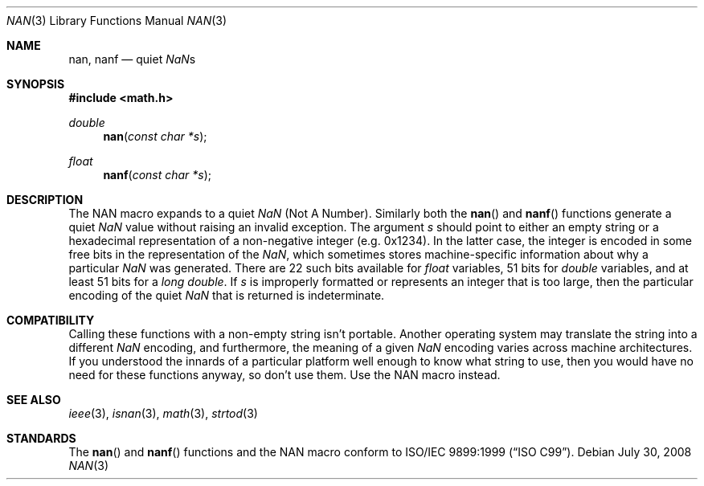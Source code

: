 .\"	$OpenBSD: nan.3,v 1.2 2008/07/30 08:02:35 jmc Exp $
.\"
.\" Copyright (c) 2007 David Schultz <das@FreeBSD.org>
.\" All rights reserved.
.\"
.\" Redistribution and use in source and binary forms, with or without
.\" modification, are permitted provided that the following conditions
.\" are met:
.\" 1. Redistributions of source code must retain the above copyright
.\"    notice, this list of conditions and the following disclaimer.
.\" 2. Redistributions in binary form must reproduce the above copyright
.\"    notice, this list of conditions and the following disclaimer in the
.\"    documentation and/or other materials provided with the distribution.
.\"
.\" THIS SOFTWARE IS PROVIDED BY THE AUTHOR AND CONTRIBUTORS ``AS IS'' AND
.\" ANY EXPRESS OR IMPLIED WARRANTIES, INCLUDING, BUT NOT LIMITED TO, THE
.\" IMPLIED WARRANTIES OF MERCHANTABILITY AND FITNESS FOR A PARTICULAR PURPOSE
.\" ARE DISCLAIMED.  IN NO EVENT SHALL THE AUTHOR OR CONTRIBUTORS BE LIABLE
.\" FOR ANY DIRECT, INDIRECT, INCIDENTAL, SPECIAL, EXEMPLARY, OR CONSEQUENTIAL
.\" DAMAGES (INCLUDING, BUT NOT LIMITED TO, PROCUREMENT OF SUBSTITUTE GOODS
.\" OR SERVICES; LOSS OF USE, DATA, OR PROFITS; OR BUSINESS INTERRUPTION)
.\" HOWEVER CAUSED AND ON ANY THEORY OF LIABILITY, WHETHER IN CONTRACT, STRICT
.\" LIABILITY, OR TORT (INCLUDING NEGLIGENCE OR OTHERWISE) ARISING IN ANY WAY
.\" OUT OF THE USE OF THIS SOFTWARE, EVEN IF ADVISED OF THE POSSIBILITY OF
.\" SUCH DAMAGE.
.\"
.\" $FreeBSD: src/lib/msun/man/nan.3,v 1.1 2007/12/16 21:19:28 das Exp $
.\"
.Dd $Mdocdate: July 30 2008 $
.Dt NAN 3
.Os
.Sh NAME
.Nm nan ,
.Nm nanf
.Nd quiet \*(Nas
.Sh SYNOPSIS
.In math.h
.Ft double
.Fn nan "const char *s"
.Ft float
.Fn nanf "const char *s"
.Sh DESCRIPTION
The
.Dv NAN
macro expands to a quiet \*(Na (Not A Number).
Similarly both the
.Fn nan
and
.Fn nanf
functions generate a quiet \*(Na value without raising an invalid exception.
The argument
.Fa s
should point to either an empty string or a hexadecimal representation
of a non-negative integer (e.g. 0x1234).
In the latter case, the integer is encoded in some free bits in the
representation of the \*(Na, which sometimes stores
machine-specific information about why a particular \*(Na was generated.
There are 22 such bits available for
.Vt float
variables, 51 bits for
.Vt double
variables, and at least 51 bits for a
.Vt long double .
If
.Fa s
is improperly formatted or represents an integer that is too large,
then the particular encoding of the quiet \*(Na that is returned
is indeterminate.
.Sh COMPATIBILITY
Calling these functions with a non-empty string isn't portable.
Another operating system may translate the string into a different
\*(Na encoding, and furthermore, the meaning of a given \*(Na encoding
varies across machine architectures.
If you understood the innards of a particular platform well enough to
know what string to use, then you would have no need for these functions
anyway, so don't use them.
Use the
.Dv NAN
macro instead.
.Sh SEE ALSO
.Xr ieee 3 ,
.Xr isnan 3 ,
.Xr math 3 ,
.Xr strtod 3
.Sh STANDARDS
The
.Fn nan
and
.Fn nanf
functions and the
.Dv NAN
macro conform to
.St -isoC-99 .

